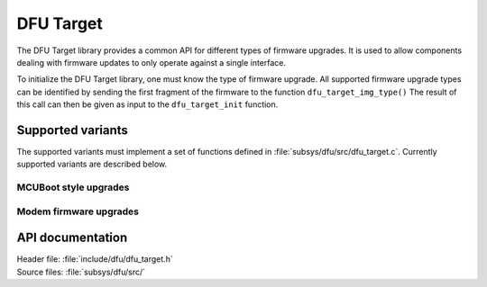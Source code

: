 .. _lib_dfu_target:

DFU Target
##########

The DFU Target library provides a common API for different types of firmware upgrades.
It is used to allow components dealing with firmware updates to only operate against a single interface.

To initialize the DFU Target library, one must know the type of firmware upgrade.
All supported firmware upgrade types can be identified by sending the first fragment of the firmware to the function ``dfu_target_img_type()``
The result of this call can then be given as input to the ``dfu_target_init`` function.


Supported variants
******************
The supported variants must implement a set of functions defined in :file:`subsys/dfu/src/dfu_target.c`.
Currently supported variants are described below.

MCUBoot style upgrades
======================

Modem firmware  upgrades
========================

API documentation
*****************

| Header file: :file:`include/dfu/dfu_target.h`
| Source files: :file:`subsys/dfu/src/`

.. doxygengroup:: dfu_target
   :project: nrf
   :members:
